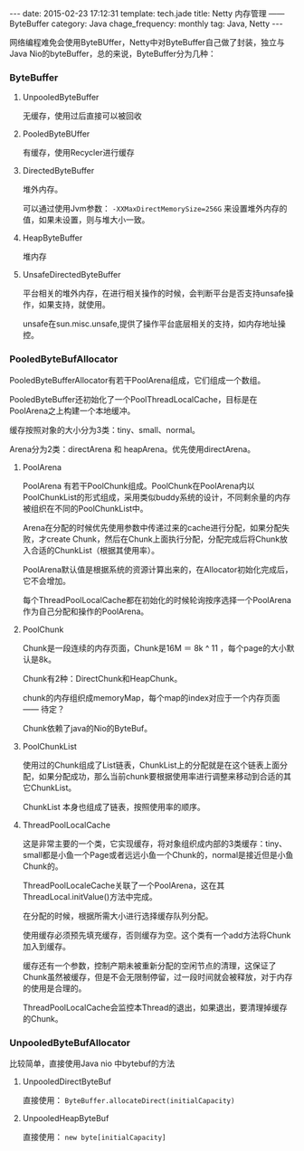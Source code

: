 #+BEGIN_HTML
---
date: 2015-02-23 17:12:31
template: tech.jade
title: Netty 内存管理 —— ByteBuffer
category: Java
chage_frequency: monthly
tag: Java, Netty
---
#+END_HTML
#+OPTIONS: toc:nil
#+TOC: headlines 2

网络编程难免会使用ByteBUffer，Netty中对ByteBuffer自己做了封装，独立与Java Nio的byteBuffer，总的来说，ByteBuffer分为几种：
*** ByteBuffer
**** UnpooledByteBuffer
无缓存，使用过后直接可以被回收
**** PooledByteBUffer
有缓存，使用Recycler进行缓存
**** DirectedByteBuffer
堆外内存。

可以通过使用Jvm参数： =-XXMaxDirectMemorySize=256G= 来设置堆外内存的值，如果未设置，则与堆大小一致。
**** HeapByteBuffer
堆内存
**** UnsafeDirectedByteBuffer
平台相关的堆外内存，在进行相关操作的时候，会判断平台是否支持unsafe操作，如果支持，就使用。

unsafe在sun.misc.unsafe,提供了操作平台底层相关的支持，如内存地址操控。
*** PooledByteBufAllocator
PooledByteBufferAllocator有若干PoolArena组成，它们组成一个数组。

PooledByteBuffer还初始化了一个PoolThreadLocalCache，目标是在PoolArena之上构建一个本地缓冲。

缓存按照对象的大小分为3类：tiny、small、normal。

Arena分为2类：directArena 和 heapArena。优先使用directArena。

**** PoolArena
PoolArena 有若干PoolChunk组成。PoolChunk在PoolArena内以PoolChunkList的形式组成，采用类似buddy系统的设计，不同剩余量的内存被组织在不同的PoolChunkList中。

Arena在分配的时候优先使用参数中传递过来的cache进行分配，如果分配失败，才create Chunk，然后在Chunk上面执行分配，分配完成后将Chunk放入合适的ChunkList（根据其使用率）。

PoolArena默认值是根据系统的资源计算出来的，在Allocator初始化完成后，它不会增加。

每个ThreadPoolLocalCache都在初始化的时候轮询按序选择一个PoolArena作为自己分配和操作的PoolArena。
**** PoolChunk
Chunk是一段连续的内存页面，Chunk是16M ＝ 8k ^ 11 ，每个page的大小默认是8k。

Chunk有2种：DirectChunk和HeapChunk。

chunk的内存组织成memoryMap，每个map的index对应于一个内存页面—— 待定？

Chunk依赖了java的Nio的ByteBuf。
**** PoolChunkList
使用过的Chunk组成了List链表，ChunkList上的分配就是在这个链表上面分配，如果分配成功，那么当前chunk要根据使用率进行调整来移动到合适的其它ChunkList。

ChunkList 本身也组成了链表，按照使用率的顺序。
**** ThreadPoolLocalCache
这是非常主要的一个类，它实现缓存，将对象组织成内部的3类缓存：tiny、small都是小鱼一个Page或者远远小鱼一个Chunk的，normal是接近但是小鱼Chunk的。

ThreadPoolLocaleCache关联了一个PoolArena，这在其ThreadLocal.initValue()方法中完成。

在分配的时候，根据所需大小进行选择缓存队列分配。

使用缓存必须预先填充缓存，否则缓存为空。这个类有一个add方法将Chunk加入到缓存。

缓存还有一个参数，控制产期未被重新分配的空闲节点的清理，这保证了Chunk虽然被缓存，但是不会无限制停留，过一段时间就会被释放，对于内存的使用是合理的。

ThreadPoolLocalCache会监控本Thread的退出，如果退出，要清理掉缓存的Chunk。
*** UnpooledByteBufAllocator
比较简单，直接使用Java nio 中bytebuf的方法
**** UnpooledDirectByteBuf
直接使用： =ByteBuffer.allocateDirect(initialCapacity)=
**** UnpooledHeapByteBuf
直接使用： =new byte[initialCapacity]= 
